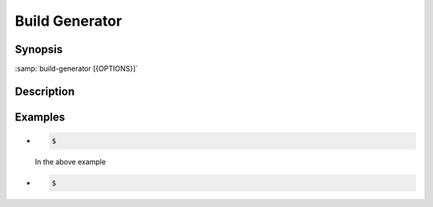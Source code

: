 .. _tool-build-generator:

=================
 Build Generator
=================

.. program:: build-generator

Synopsis
========

:samp:`build-generator [{OPTIONS}]`

Description
===========


Examples
========

* .. code-block:: sh

     $

  In the above example

* .. code-block:: sh

     $

